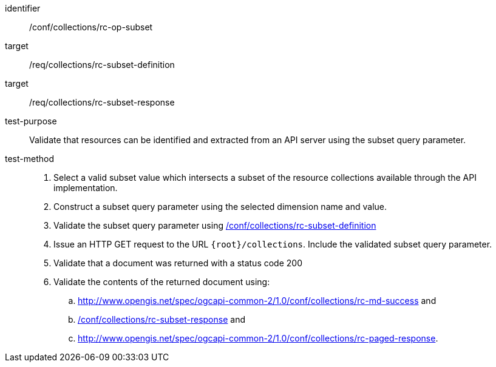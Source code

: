 [[ats_collections_rc-op-subset]]
////
[width="90%",cols="2,6a"]
|===
^|*Abstract Test {counter:ats-id}* |*/conf/collections/rc-op-subset*
^|Test Purpose |Validate that resources can be identified and extracted from an API server using the subset query parameter.
^|Requirement |<<req_collections_rc-subset-definition,/req/collections/rc-subset-definition>> +
<<req_collections_rc-subset-response,/req/collections/rc-subset-response>>
^|Test Method |. Select a valid subset value which intersects a subset of the resource collections available through the API implementation.
. Construct a subset query parameter using the selected dimension name and value.
. Validate the subset query parameter using <<ats_collections_rc-subset-definition,/conf/collections/rc-subset-definition>>
. Issue an HTTP GET request to the URL `{root}/collections`. Include the validated subset query parameter.
. Validate that a document was returned with a status code 200
. Validate the contents of the returned document using:
.. <<ats_collections_rc-md-success,/conf/collections_rc-md-success>> and
.. <<ats_collections_rc-datetime-response,/conf/collections/rc-subset-response>> and
.. <<ats_collections_rc-paged-response,/conf/collections/rc-paged-response>>.

|===
////

[abstract_test]
====
[%metadata]
identifier:: /conf/collections/rc-op-subset
target:: /req/collections/rc-subset-definition
target:: /req/collections/rc-subset-response
test-purpose:: Validate that resources can be identified and extracted from an API server using the subset query parameter.
test-method::
+
--
. Select a valid subset value which intersects a subset of the resource collections available through the API implementation.
. Construct a subset query parameter using the selected dimension name and value.
. Validate the subset query parameter using <<ats_collections_rc-subset-definition,/conf/collections/rc-subset-definition>>
. Issue an HTTP GET request to the URL `{root}/collections`. Include the validated subset query parameter.
. Validate that a document was returned with a status code 200
. Validate the contents of the returned document using:
.. http://www.opengis.net/spec/ogcapi-common-2/1.0/conf/collections/rc-md-success and
.. <<ats_collections_rc-datetime-response,/conf/collections/rc-subset-response>> and
.. http://www.opengis.net/spec/ogcapi-common-2/1.0/conf/collections/rc-paged-response.
--
====
